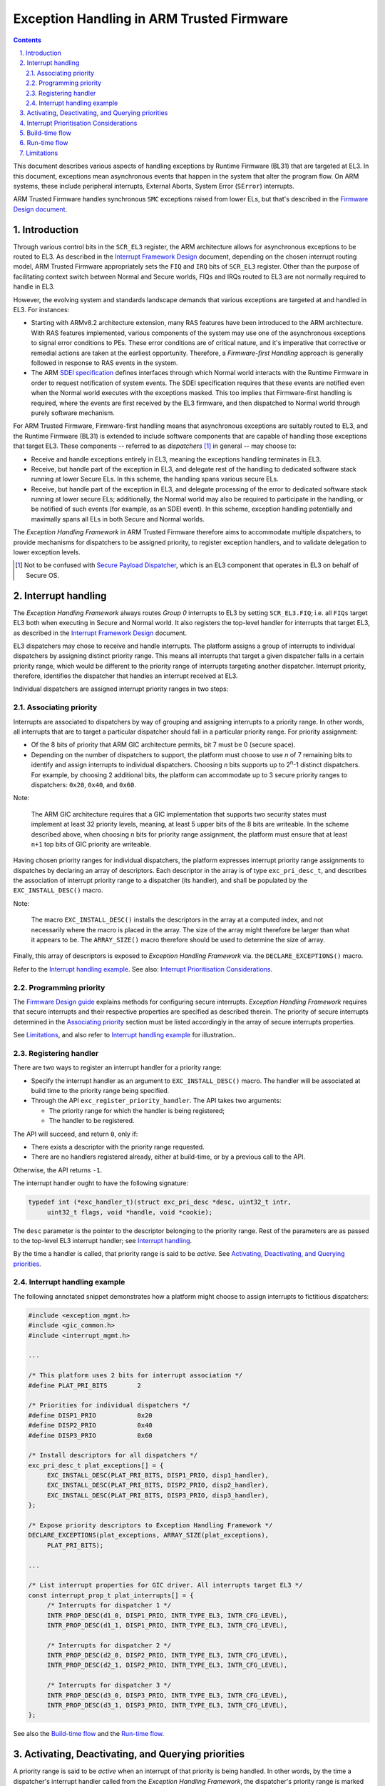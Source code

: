 Exception Handling in ARM Trusted Firmware
==========================================


.. section-numbering::
    :suffix: .

.. contents::
    :depth: 2

This document describes various aspects of handling exceptions by Runtime
Firmware (BL31) that are targeted at EL3. In this document, exceptions mean
asynchronous events that happen in the system that alter the program flow. On
ARM systems, these include peripheral interrupts, External Aborts, System Error
(``SError``) interrupts.

ARM Trusted Firmware handles synchronous ``SMC`` exceptions raised from lower
ELs, but that's described in the `Firmware Design document`__.

.. __: firmware-design.rst#handling-an-smc

Introduction
------------

Through various control bits in the ``SCR_EL3`` register, the ARM architecture
allows for asynchronous exceptions to be routed to EL3. As described in the
`Interrupt Framework Design`_ document, depending on the chosen interrupt
routing model, ARM Trusted Firmware appropriately sets the ``FIQ`` and ``IRQ``
bits of ``SCR_EL3`` register. Other than the purpose of facilitating context
switch between Normal and Secure worlds, FIQs and IRQs routed to EL3 are not
normally required to handle in EL3.

However, the evolving system and standards landscape demands that various
exceptions are targeted at and handled in EL3. For instances:

-  Starting with ARMv8.2 architecture extension, many RAS features have been
   introduced to the ARM architecture. With RAS features implemented, various
   components of the system may use one of the asynchronous exceptions to signal
   error conditions to PEs. These error conditions are of critical nature, and
   it's imperative that corrective or remedial actions are taken at the earliest
   opportunity. Therefore, a *Firmware-first Handling* approach is generally
   followed in response to RAS events in the system.

-  The ARM `SDEI specification`_ defines interfaces through which Normal world
   interacts with the Runtime Firmware in order to request notification of
   system events. The SDEI specification requires that these events are notified
   even when the Normal world executes with the exceptions masked. This too
   implies that Firmware-first handling is required, where the events are first
   received by the EL3 firmware, and then dispatched to Normal world through
   purely software mechanism.

For ARM Trusted Firmware, Firmware-first handling means that asynchronous
exceptions are suitably routed to EL3, and the Runtime Firmware (BL31) is
extended to include software components that are capable of handling those
exceptions that target EL3. These components -- referred to as *dispatchers*
[#spd]_ in general -- may choose to:

-  Receive and handle exceptions entirely in EL3, meaning the exceptions
   handling terminates in EL3.

-  Receive, but handle part of the exception in EL3, and delegate rest of the
   handling to dedicated software stack running at lower Secure ELs. In this
   scheme, the handling spans various secure ELs.

-  Receive, but handle part of the exception in EL3, and delegate processing of
   the error to dedicated software stack running at lower secure ELs;
   additionally, the Normal world may also be required to participate in the
   handling, or be notified of such events (for example, as an SDEI event). In
   this scheme, exception handling potentially and maximally spans all ELs in
   both Secure and Normal worlds.

The |EHF| in ARM Trusted Firmware therefore aims to accommodate multiple
dispatchers, to provide mechanisms for dispatchers to be assigned priority, to
register exception handlers, and to validate delegation to lower exception
levels.

.. [#spd] Not to be confused with `Secure Payload Dispatcher`__, which is an
   EL3 component that operates in EL3 on behalf of Secure OS.

.. __: docs/firmware-design.rst#secure-el1-payloads-and-dispatchers

Interrupt handling
------------------

The |EHF| always routes *Group 0* interrupts to EL3 by setting ``SCR_EL3.FIQ``;
i.e. all ``FIQs`` target EL3 both when executing in Secure and Normal world. It
also registers the top-level handler for interrupts that target EL3, as
described in the `Interrupt Framework Design`_ document.

EL3 dispatchers may chose to receive and handle interrupts. The platform assigns
a group of interrupts to individual dispatchers by assigning distinct priority
range. This means all interrupts that target a given dispatcher falls in a
certain priority range, which would be different to the priority range of
interrupts targeting another dispatcher. Interrupt priority, therefore,
identifies the dispatcher that handles an interrupt received at EL3.

Individual dispatchers are assigned interrupt priority ranges in two steps:

Associating priority
~~~~~~~~~~~~~~~~~~~~

Interrupts are associated to dispatchers by way of grouping and assigning
interrupts to a priority range. In other words, all interrupts that are to
target a particular dispatcher should fall in a particular priority range. For
priority assignment:

-  Of the 8 bits of priority that ARM GIC architecture permits, bit 7 must be 0
   (secure space).

-  Depending on the number of dispatchers to support, the platform must choose
   to use *n* of 7 remaining bits to identify and assign interrupts to
   individual dispatchers. Choosing *n* bits supports up to 2\ :sup:`n`-1
   distinct dispatchers. For example, by choosing 2 additional bits, the
   platform can accommodate up to 3 secure priority ranges to dispatchers:
   ``0x20``, ``0x40``, and ``0x60``.

Note:

   The ARM GIC architecture requires that a GIC implementation that supports two
   security states must implement at least 32 priority levels, meaning, at least
   5 upper bits of the 8 bits are writeable. In the scheme described above, when
   choosing *n* bits for priority range assignment, the platform must ensure
   that at least ``n+1`` top bits of GIC priority are writeable.

.. _exception-descriptor:

Having chosen priority ranges for individual dispatchers, the platform expresses
interrupt priority range assignments to dispatches by declaring an array of
descriptors. Each descriptor in the array is of type ``exc_pri_desc_t``, and
describes the association of interrupt priority range to a dispatcher (its
handler), and shall be populated by the ``EXC_INSTALL_DESC()`` macro.

Note:

   The macro ``EXC_INSTALL_DESC()`` installs the descriptors in the array at a
   computed index, and not necessarily where the macro is placed in the array.
   The size of the array might therefore be larger than what it appears to be.
   The ``ARRAY_SIZE()`` macro therefore should be used to determine the size of
   array.

Finally, this array of descriptors is exposed to |EHF| via. the
``DECLARE_EXCEPTIONS()`` macro.

Refer to the `Interrupt handling example`_. See also: `Interrupt Prioritisation
Considerations`_.

Programming priority
~~~~~~~~~~~~~~~~~~~~

The `Firmware Design guide`__ explains methods for configuring secure
interrupts. |EHF| requires that secure interrupts and their respective
properties are specified as described therein. The priority of secure interrupts
determined in the `Associating priority`_ section must be listed accordingly in
the array of secure interrupts properties.

.. __: firmware-design.rst#configuring-secure-interrupts

See `Limitations`_, and also refer to `Interrupt handling example`_ for
illustration..

Registering handler
~~~~~~~~~~~~~~~~~~~

There are two ways to register an interrupt handler for a priority range:

-  Specify the interrupt handler as an argument to ``EXC_INSTALL_DESC()`` macro.
   The handler will be associated at build time to the priority range being
   specified.

-  Through the API ``exc_register_priority_handler``. The API takes two
   arguments:

   -  The priority range for which the handler is being registered;

   -  The handler to be registered.

The API will succeed, and return ``0``, only if:

-  There exists a descriptor with the priority range requested.

-  There are no handlers registered already, either at build-time, or by a
   previous call to the API.

Otherwise, the API returns ``-1``.

The interrupt handler ought to have the following signature:

.. code:: c

   typedef int (*exc_handler_t)(struct exc_pri_desc *desc, uint32_t intr,
        uint32_t flags, void *handle, void *cookie);

The ``desc`` parameter is the pointer to the descriptor belonging to the
priority range. Rest of the parameters are as passed to the top-level EL3
interrupt handler; see `Interrupt handling`_.

By the time a handler is called, that priority range is said to be *active*. See
`Activating, Deactivating, and Querying priorities`_.

Interrupt handling example
~~~~~~~~~~~~~~~~~~~~~~~~~~

The following annotated snippet demonstrates how a platform might choose to
assign interrupts to fictitious dispatchers:

.. code:: c

   #include <exception_mgmt.h>
   #include <gic_common.h>
   #include <interrupt_mgmt.h>

   ...

   /* This platform uses 2 bits for interrupt association */
   #define PLAT_PRI_BITS        2

   /* Priorities for individual dispatchers */
   #define DISP1_PRIO           0x20
   #define DISP2_PRIO           0x40
   #define DISP3_PRIO           0x60

   /* Install descriptors for all dispatchers */
   exc_pri_desc_t plat_exceptions[] = {
        EXC_INSTALL_DESC(PLAT_PRI_BITS, DISP1_PRIO, disp1_handler),
        EXC_INSTALL_DESC(PLAT_PRI_BITS, DISP2_PRIO, disp2_handler),
        EXC_INSTALL_DESC(PLAT_PRI_BITS, DISP3_PRIO, disp3_handler),
   };

   /* Expose priority descriptors to Exception Handling Framework */
   DECLARE_EXCEPTIONS(plat_exceptions, ARRAY_SIZE(plat_exceptions),
        PLAT_PRI_BITS);

   ...

   /* List interrupt properties for GIC driver. All interrupts target EL3 */
   const interrupt_prop_t plat_interrupts[] = {
        /* Interrupts for dispatcher 1 */
        INTR_PROP_DESC(d1_0, DISP1_PRIO, INTR_TYPE_EL3, INTR_CFG_LEVEL),
        INTR_PROP_DESC(d1_1, DISP1_PRIO, INTR_TYPE_EL3, INTR_CFG_LEVEL),

        /* Interrupts for dispatcher 2 */
        INTR_PROP_DESC(d2_0, DISP2_PRIO, INTR_TYPE_EL3, INTR_CFG_LEVEL),
        INTR_PROP_DESC(d2_1, DISP2_PRIO, INTR_TYPE_EL3, INTR_CFG_LEVEL),

        /* Interrupts for dispatcher 3 */
        INTR_PROP_DESC(d3_0, DISP3_PRIO, INTR_TYPE_EL3, INTR_CFG_LEVEL),
        INTR_PROP_DESC(d3_1, DISP3_PRIO, INTR_TYPE_EL3, INTR_CFG_LEVEL),
   };

See also the `Build-time flow`_ and the `Run-time flow`_.

Activating, Deactivating, and Querying priorities
-------------------------------------------------

A priority range is said to be *active* when an interrupt of that priority is
being handled. In other words, by the time a dispatcher's interrupt handler
called from the |EHF|, the dispatcher's priority range is marked active.

When the dispatcher has reached a logical resolution for the cause of the
interrupt, it has to explicitly *deactivate* the priority level. There are
potentially two work flows to this effect:

.. _deactivation workflows:

-  The dispatcher has addressed the cause of the interrupt, and had decided to
   take no further action. In this case, the dispatcher's handler deactivates
   the priority range before returning to the |EHF|. Runtime firmware, upon exit
   through an ``ERET``, resumes execution before the interrupt occurred.

-  The dispatcher has to delegate the execution to lower ELs, and the cause of
   the interrupt can be considered resolved only when the lower EL returns
   signals complete (via. an ``SMC``) at a future point in time. The following
   sequence ensues:

   #. The dispatcher sets up the next context for delegating to a lower EL upon
      exiting EL3 through an ``ERET``.

   #. The dispatcher returns to the |EHF| without deactivating priority range;
      the priority range remains *active*.

   #. When the runtime firmware exits with an ``ERET``, a delegated lower EL is
      entered.

   #. The lower EL completes its execution, and signals via. an ``SMC``.

   #. The ``SMC`` is handled by the same dispatcher that handled the interrupt
      previously. It amends the next context to resume the interrupted state,
      deactivates the priority range, and returns.

   #. Runtime firmware, upon exit through an ``ERET``, resumes execution before
      the interrupt occurred.

In order to facilitate the aforementioned work flows, the |EHF| provides the
following APIs:

-  ``exc_current_priority()`` retrieves the currently active priority range, or
   ``-1`` if none is active. Dispatcher handlers won't observe the API returning
   ``-1`` as, by the time dispatcher handler executes, the corresponding
   priority level is already *active*.

-  ``exc_activate_priority()`` activates a given priority only if the current
   active priority is less than the given one; otherwise panics.

-  ``exc_deactivate_priority()`` deactivates a given priority only if the
   current active priority is equal to the given one; otherwise panics.

See also the `Run-time flow`_.

Interrupt Prioritisation Considerations
---------------------------------------

The GIC priority scheme, by design, prioritises Secure interrupts over Normal
world ones. The |EHF| further assigns relative priorities amongst Secure
dispatchers.

As mentioned in `Interrupt handling`_, interrupts targeting distinct dispatchers
fall in distinct priority ranges. Because they're routed via. the GIC, interrupt
delivery to the PE is subject to GIC prioritisation rules. In particular, when
an interrupt is being handled by the PE (i.e., the interrupt is in *Active*
state), only interrupts of higher priority are signalled to the PE, even if
interrupts of same or lower priority are pending. This has the side effect of
one dispatcher being starved of interrupts by virtue of another dispatcher
handling its (higher priority) interrupts.

The |EHF| doesn't enforce a particular prioritisation policy, but the platform
should carefully consider the assignment of priorities to dispatchers integrated
into runtime firmware. The platform should sensibly delineate priority to
various dispatchers according to their nature. In particular, dispatchers of
critical nature (RAS, for example) should be assigned higher priority than
others (SDEI, for example); and within SDEI, Critical priority SDEI are assigned
higher priority than Normal ones.

Build-time flow
---------------

The build-time flow involves the following steps:

#. Platform assigns priorities by installing exception descriptors for
   individual dispatchers, as described in `Associating priority`_.

#. Platform providing interrupt properties to GIC driver, as described in
   `Programming priority`_.

#. Unless a handler was registered within the `exception descriptors`__, call
   ``exc_register_priority_handler()`` to install an interrupt handler.

   .. __: `exception-descriptor`_

Also refer to the `Interrupt handling example`_.

Run-time flow
-------------

#. The GIC driver, during initialization, iterates through the platform-supplied
   interrupt properties (see `Programming priority`_), and configures the
   interrupts. This programs the appropriate priority and group (Group 0) on
   interrupts belonging to different dispatchers.

#. The |EHF|, during its initialisation, registers a top-level interrupt handler
   with the `Interrupt Management Framework`__ for EL3 interrupts. This also
   results in setting ``SCR_EL3.FIQ``.

   .. __: `Interrupt Framework Design`_

#. When an interrupt belonging to a dispatcher fires, GIC raises an ``FIQ``, and
   is taken to EL3.

#. The top-level EL3 interrupt handler executes. The handler Acknowledges the
   interrupt, reads its *Running Priority*, and from that, determines the
   dispatcher handler.

#. The |EHF| marks that priority range *active*, and jumps to the dispatcher
   handler.

#. Once the dispatcher handler finishes its job, it has to either immediately
   *deactivate* the priority range before returning to the |EHF|, or defer it
   until a delegation completes. See `deactivation workflows`_.

Limitations
-----------

The |EHF| has the following limitations:

-  Although there could be up to 126 secure dispatchers supported by the GIC
   priority scheme, the size of descriptor array exposed with
   ``DECLARE_EXCEPTIONS()`` macro is currently limited to 32. This serves most
   expected use cases. This may be expanded in the future, should use cases
   demand so.

-  The platform must ensure that that the priority assigned to the dispatcher in
   the exception descriptor, and the programmed priority of interrupts handled
   by the dispatcher, match. The |EHF| cannot verify that this has been
   followed.

----

*Copyright (c) 2017, ARM Limited and Contributors. All rights reserved.*

.. |EHF| replace:: *Exception Handling Framework*

.. _Interrupt Framework Design: interrupt-framework-design.rst
.. _SDEI specification: http://infocenter.arm.com/help/topic/com.arm.doc.den0054a/ARM_DEN0054A_Software_Delegated_Exception_Interface.pdf
